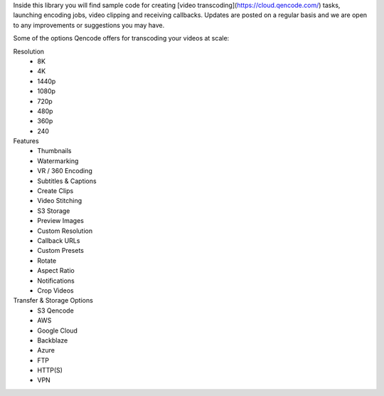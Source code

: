 Inside this library you will find sample code for creating  [video transcoding](https://cloud.qencode.com/)  tasks, launching encoding jobs, video clipping and receiving callbacks. Updates are posted on a regular basis and we are open to any improvements or suggestions you may have.

Some of the options Qencode offers for transcoding your videos at scale:

Resolution
 * 8K
 * 4K
 * 1440p 
 * 1080p 
 * 720p 
 * 480p 
 * 360p 
 * 240

Features 
 * Thumbnails 
 * Watermarking 
 * VR / 360 Encoding 
 * Subtitles & Captions 
 * Create Clips 
 * Video Stitching 
 * S3 Storage 
 * Preview Images 
 * Custom Resolution 
 * Callback URLs 
 * Custom Presets 
 * Rotate 
 * Aspect Ratio 
 * Notifications 
 * Crop Videos

Transfer & Storage Options
 * S3 Qencode
 * AWS 
 * Google Cloud 
 * Backblaze 
 * Azure 
 * FTP 
 * HTTP(S) 
 * VPN


